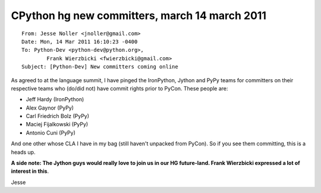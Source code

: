 ﻿

.. index::
   14 march 2011

====================================================
CPython hg new committers, march 14 march 2011
====================================================

.. image:: http_hg_python_org_cpython_march_5.png

::

	From: Jesse Noller <jnoller@gmail.com>
	Date: Mon, 14 Mar 2011 16:10:23 -0400
	To: Python-Dev <python-dev@python.org>,
		Frank Wierzbicki <fwierzbicki@gmail.com>
	Subject: [Python-Dev] New committers coming online

As agreed to at the language summit, I have pinged the IronPython,
Jython and PyPy teams for committers on their respective teams who
(do/did not) have commit rights prior to PyCon. These people are:

- Jeff Hardy (IronPython)
- Alex Gaynor (PyPy)
- Carl Friedrich Bolz (PyPy)
- Maciej Fijalkowski (PyPy)
- Antonio Cuni (PyPy)

And one other whose CLA I have in my bag (still haven't unpacked from
PyCon). So if you see them committing, this is a heads up.

**A side note: The Jython guys would really love to join us in our HG
future-land. Frank Wierzbicki expressed a lot of interest in this**.

Jesse
